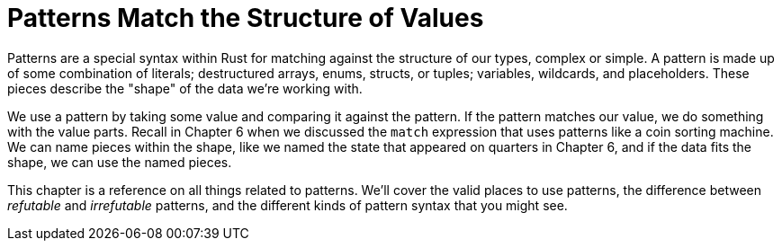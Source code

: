 [[patterns-match-the-structure-of-values]]
= Patterns Match the Structure of Values

Patterns are a special syntax within Rust for matching against the structure of our types, complex or simple. A pattern is made up of some combination of literals; destructured arrays, enums, structs, or tuples; variables, wildcards, and placeholders. These pieces describe the "shape" of the data we're working with.

We use a pattern by taking some value and comparing it against the pattern. If the pattern matches our value, we do something with the value parts. Recall in Chapter 6 when we discussed the `match` expression that uses patterns like a coin sorting machine. We can name pieces within the shape, like we named the state that appeared on quarters in Chapter 6, and if the data fits the shape, we can use the named pieces.

This chapter is a reference on all things related to patterns. We'll cover the valid places to use patterns, the difference between _refutable_ and _irrefutable_ patterns, and the different kinds of pattern syntax that you might see.
